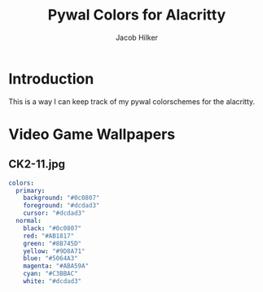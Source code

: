 #+TITLE: Pywal Colors for Alacritty
#+AUTHOR: Jacob Hilker

* Introduction
This is a way I can keep track of my pywal colorschemes for the alacritty.

* Video Game Wallpapers
** CK2-11.jpg

#+BEGIN_SRC yaml
colors:
  primary:
    background: "#0c0807"
    foreground: "#dcdad3"
    cursor: "#dcdad3"
  normal:
    black: "#0c0807"
    red: "#AB1817"
    green: "#8B745D"
    yellow: "#9D8A71"
    blue: "#5064A3"
    magenta: "#ABA59A"
    cyan: "#C3BBAC"
    white: "#dcdad3"

#+END_SRC
